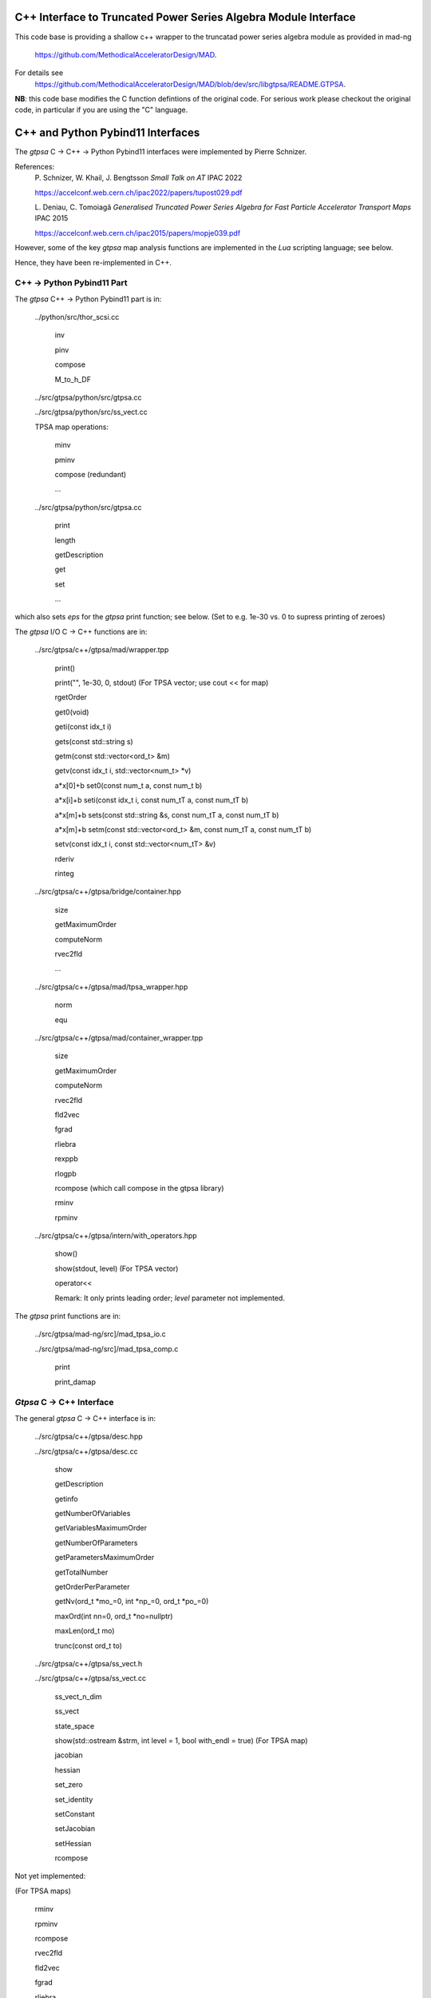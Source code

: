 C++ Interface to Truncated Power Series Algebra Module Interface
=================================================================

This code base is providing a shallow c++ wrapper to the
truncatad power series algebra module as provided in mad-ng
	https://github.com/MethodicalAcceleratorDesign/MAD.

For details see
	https://github.com/MethodicalAcceleratorDesign/MAD/blob/dev/src/libgtpsa/README.GTPSA.


**NB**: this code base modifies the C function defintions of the original code.
For serious work please checkout the original code, in particular if you are using the "C" language.

C++ and Python Pybind11 Interfaces
==================================

The *gtpsa* C -> C++ -> Python Pybind11 interfaces were implemented by Pierre Schnizer.

References:
	P\. Schnizer, W. Khail, J. Bengtsson *Small Talk on AT* IPAC 2022

	https://accelconf.web.cern.ch/ipac2022/papers/tupost029.pdf

	L\. Deniau, C. Tomoiagă *Generalised Truncated Power Series Algebra for Fast Particle Accelerator Transport Maps* IPAC 2015

	https://accelconf.web.cern.ch/ipac2015/papers/mopje039.pdf

However, some of the key *gtpsa* map analysis functions are implemented in the *Lua* scripting language; see below.

Hence, they have been re-implemented in C++.

C++ -> Python Pybind11 Part
---------------------------
The *gtpsa* C++ -> Python Pybind11 part is in:

	../python/src/thor_scsi.cc

		inv

		pinv

		compose

		M_to_h_DF

	../src/gtpsa/python/src/gtpsa.cc

	../src/gtpsa/python/src/ss_vect.cc

	TPSA map operations:

		minv

		pminv

		compose (redundant)

		...

	../src/gtpsa/python/src/gtpsa.cc

		print

		length

		getDescription

		get

		set

		...

which also sets *eps* for the *gtpsa* print function; see below.
(Set to e.g. 1e-30 vs. 0 to supress printing of zeroes)

The *gtpsa* I/O C -> C++ functions are in:

	../src/gtpsa/c++/gtpsa/mad/wrapper.tpp

		print()

		print("", 1e-30, 0, stdout) (For TPSA vector; use cout << for map)

		rgetOrder

		get0(void)

		geti(const idx_t i)

		gets(const std::string s)

		getm(const std::vector<ord_t> &m)

		getv(const idx_t i, std::vector<num_t> *v)

		a*x[0]+b
		set0(const num_t a, const num_t b)

		a*x[i]+b
		seti(const idx_t i, const num_tT a, const num_tT b)

		a*x[m]+b
		sets(const std::string &s, const num_tT a, const num_tT b)

		a*x[m]+b
		setm(const std::vector<ord_t> &m, const num_tT a, const num_tT b)

		setv(const idx_t i, const std::vector<num_tT> &v)

		rderiv

		rinteg

	../src/gtpsa/c++/gtpsa/bridge/container.hpp

		size

		getMaximumOrder

		computeNorm

		rvec2fld

		...

	../src/gtpsa/c++/gtpsa/mad/tpsa_wrapper.hpp

		norm

		equ

	../src/gtpsa/c++/gtpsa/mad/container_wrapper.tpp

		size

		getMaximumOrder

		computeNorm

		rvec2fld

		fld2vec

		fgrad

		rliebra

		rexppb

		rlogpb

		rcompose (which call compose in the gtpsa library)

		rminv

		rpminv

	../src/gtpsa/c++/gtpsa/intern/with_operators.hpp

		show()

		show(stdout, level) (For TPSA vector)

		operator<<

		Remark: It only prints leading order; *level* parameter not implemented.

The *gtpsa* print functions are in:

	../src/gtpsa/mad-ng/src]/mad_tpsa_io.c

	../src/gtpsa/mad-ng/src]/mad_tpsa_comp.c

		print

		print_damap

*Gtpsa* C -> C++ Interface
------------------------
The general *gtpsa* C -> C++ interface is in:

	../src/gtpsa/c++/gtpsa/desc.hpp

	../src/gtpsa/c++/gtpsa/desc.cc

		show

		getDescription

		getinfo

		getNumberOfVariables

		getVariablesMaximumOrder

		getNumberOfParameters

		getParametersMaximumOrder

		getTotalNumber

		getOrderPerParameter

		getNv(ord_t *mo_=0, int *np_=0, ord_t *po_=0)

		maxOrd(int nn=0, ord_t *no=nullptr)

		maxLen(ord_t mo)

		trunc(const ord_t to)


	../src/gtpsa/c++/gtpsa/ss_vect.h

	../src/gtpsa/c++/gtpsa/ss_vect.cc

		ss_vect_n_dim

		ss_vect

		state_space

		show(std::ostream &strm, int level = 1, bool with_endl = true) (For TPSA map)

		jacobian

		hessian

		set_zero

		set_identity

		setConstant

		setJacobian

		setHessian

		rcompose

Not yet implemented:

(For TPSA maps)

	rminv

	rpminv

	rcompose

	rvec2fld

	fld2vec

	fgrad

	rliebra

	rexppb

	rlogpb

	rderiv

	../src/gtpsa/c++/gtpsa/lielib.cc

		inv

		pinv

		compose

		M_to_h_DF

TPSA descriptor operations are in:

	../src/gtpsa/mad-ng/src/mad_desc.h

	../src/gtpsa/mad-ng/src/mad_desc.c

TPSA vector operations are in:

	../src/gtpsa/mad-ng/src/mad_tpsa.h

	../src/gtpsa/mad-ng/src/mad_tpsa_ops.c

		add

		sub

		...

		integ

		deriv

		poisbra

		...

		print

		...

		cutord

TPSA map operations are in:

	../src/gtpsa/mad-ng/src/mad_tpsa_comp.c

		Local

		print_damap

		Public

		compose

		translate

		eval


	../src/gtpsa/mad-ng/src]/mad_tpsa_comp_s.tc

		compose

	../src/gtpsa/mad-ng/src]/mad_tpsa_minv.c

		minv

		pinv

	../src/gtpsa/mad-ng/src/mad_tpsa_mops.c

		Local

		print_damap

		Public

		exppb

		logpb

		liebra

		fgrad

		Compute (Eq. (34)):

			G(x;0) = -J grad.f(x;0)
		vec2fld


		Compute(Eqs. (34)-(37)):

			f(x;0) = \int_0^x J G(x';0) dx' = x^t J phi G(x;0)

		fld2vec

		mnrm (norm)

Also, a few are in:

(coded in *Lua*)

	../src/gtpsa/mad-ng/src/madl_damap.mad

		map_ctor

		factor_map

		Factored Lie of exponential and poisson bracket:

			r = exp(:y1:) exp(:y2:)... x

		lieexppb

		flofacg

		...

	../src/gtpsa/madl_gphys.mad

		make_symp (Make map symplectic, thesis by Liam Healy)

			L\. Healy *Lie-Algebraic Methods for Treating Lattice Parameter Errors in Particle Accelerators* Thesis, Univ. of Maryland, 1986.

		gphys.normal_ng (Map normal form)

		normal_c (Phasor basis)

*Lua* Scripting Language
----------------------
The *Lua* scripting language (Portuguese: *lua* -> *moon*) was created by the Computer Graphics
Technology Group (Tecgraf) at the PUC Univ., Rio de Janeiro, Brazil in 1993:

	https://www.lua.org/about.html

LuaJiT is a just-in-time compiler:

	https://luajit.org/luajit.html
